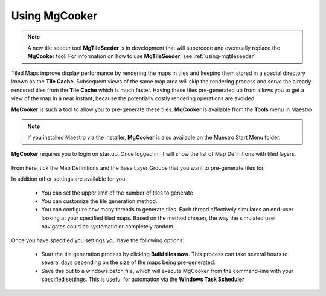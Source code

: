 Using MgCooker
==============

.. note::

    A new tile seeder tool **MgTileSeeder** is in development that will supercede and eventually replace the **MgCooker** tool. For
    information on how to use **MgTileSeeder**, see :ref:`using-mgtileseeder`

Tiled Maps improve display performance by rendering the maps in tiles and keeping them stored in a special directory
known as the **Tile Cache**. Subsequent views of the same map area will skip the rendering process and serve the already
rendered tiles from the **Tile Cache** which is much faster. Having these tiles pre-generated up front allows you to
get a view of the map in a near instant, because the potentially costly rendering operations are avoided.

**MgCooker** is such a tool to allow you to pre-generate these tiles. **MgCooker** is available from the **Tools** menu in Maestro

.. note::

    If you installed Maestro via the installer, **MgCooker** is also available on the Maestro Start Menu folder.

**MgCooker** requires you to login on startup. Once logged in, it will show the list of Map Definitions with
tiled layers.

.. figure:: ../images/mgcooker_main.png

From here, tick the Map Definitions and the Base Layer Groups that you want to pre-generate tiles for.

In addition other settings are available for you:

 * You can set the upper limit of the number of tiles to generate
 * You can customize the tile generation method.
 * You can configure how many threads to generate tiles. Each thread effectively simulates an end-user looking at your specified tiled maps. Based on the method chosen, the way the simulated user navigates could be systematic or completely random.

Once you have specified you settings you have the following options:

 * Start the tile generation process by clicking **Build tiles now**. This process can take several hours to several days depending on the size of the maps being pre-generated.
 * Save this out to a windows batch file, which will execute MgCooker from the command-line with your specified settings. This is useful for automation via the **Windows Task Scheduler**